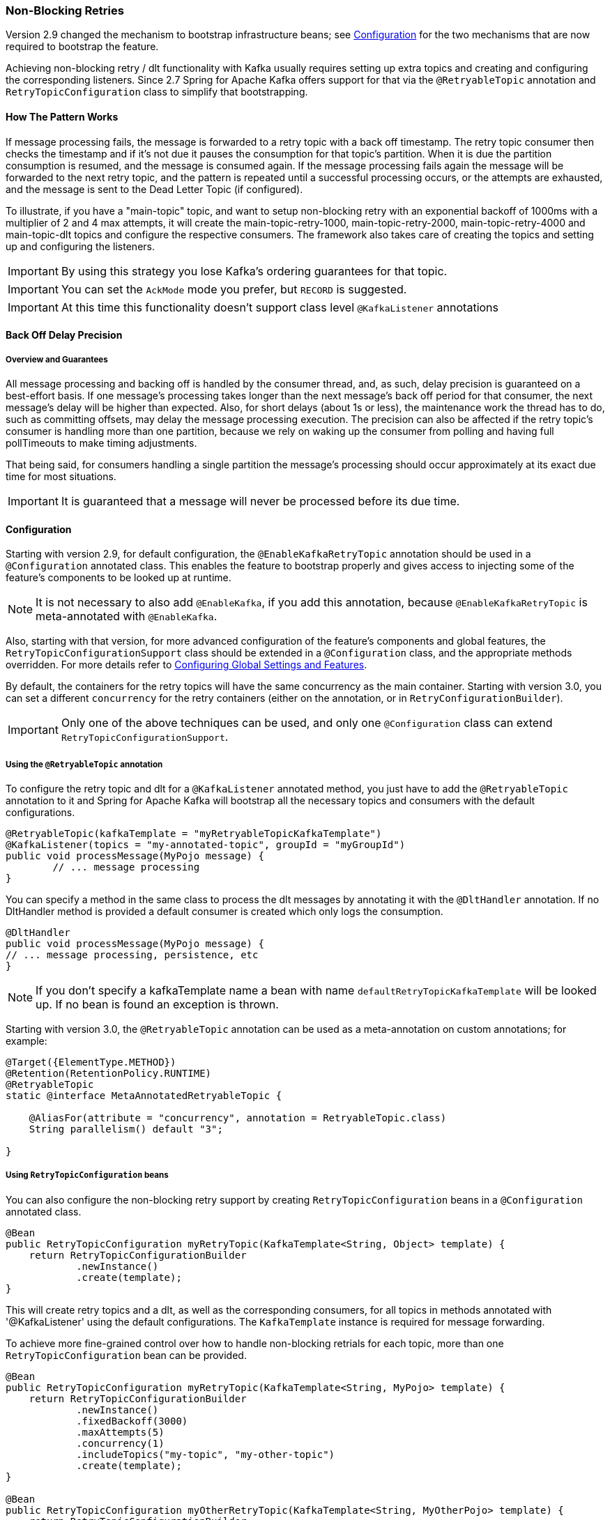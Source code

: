 [[retry-topic]]
=== Non-Blocking Retries

Version 2.9 changed the mechanism to bootstrap infrastructure beans; see <<retry-config>> for the two mechanisms that are now required to bootstrap the feature.

Achieving non-blocking retry / dlt functionality with Kafka usually requires setting up extra topics and creating and configuring the corresponding listeners.
Since 2.7 Spring for Apache Kafka offers support for that via the `@RetryableTopic` annotation and `RetryTopicConfiguration` class to simplify that bootstrapping.

==== How The Pattern Works

If message processing fails, the message is forwarded to a retry topic with a back off timestamp.
The retry topic consumer then checks the timestamp and if it's not due it pauses the consumption for that topic's partition.
When it is due the partition consumption is resumed, and the message is consumed again.
If the message processing fails again the message will be forwarded to the next retry topic, and the pattern is repeated until a successful processing occurs, or the attempts are exhausted, and the message is sent to the Dead Letter Topic (if configured).

To illustrate, if you have a "main-topic" topic, and want to setup non-blocking retry with an exponential backoff of 1000ms with a multiplier of 2 and 4 max attempts, it will create the main-topic-retry-1000, main-topic-retry-2000, main-topic-retry-4000 and main-topic-dlt topics and configure the respective consumers.
The framework also takes care of creating the topics and setting up and configuring the listeners.

IMPORTANT: By using this strategy you lose Kafka's ordering guarantees for that topic.

IMPORTANT: You can set the `AckMode` mode you prefer, but `RECORD` is suggested.

IMPORTANT: At this time this functionality doesn't support class level `@KafkaListener` annotations

==== Back Off Delay Precision

===== Overview and Guarantees

All message processing and backing off is handled by the consumer thread, and, as such, delay precision is guaranteed on a best-effort basis.
If one message's processing takes longer than the next message's back off period for that consumer, the next message's delay will be higher than expected.
Also, for short delays (about 1s or less), the maintenance work the thread has to do, such as committing offsets, may delay the message processing execution.
The precision can also be affected if the retry topic's consumer is handling more than one partition, because we rely on waking up the consumer from polling and having full pollTimeouts to make timing adjustments.

That being said, for consumers handling a single partition the message's processing should occur approximately at its exact due time for most situations.

IMPORTANT: It is guaranteed that a message will never be processed before its due time.

[[retry-config]]
==== Configuration

Starting with version 2.9, for default configuration, the `@EnableKafkaRetryTopic` annotation should be used in a `@Configuration` annotated class.
This enables the feature to bootstrap properly and gives access to injecting some of the feature's components to be looked up at runtime.

NOTE: It is not necessary to also add `@EnableKafka`, if you add this annotation, because `@EnableKafkaRetryTopic` is meta-annotated with `@EnableKafka`.

Also, starting with that version, for more advanced configuration of the feature's components and global features, the `RetryTopicConfigurationSupport` class should be extended in a `@Configuration` class, and the appropriate methods overridden.
For more details refer to <<retry-topic-global-settings>>.

By default, the containers for the retry topics will have the same concurrency as the main container.
Starting with version 3.0, you can set a different `concurrency` for the retry containers (either on the annotation, or in `RetryConfigurationBuilder`).

IMPORTANT: Only one of the above techniques can be used, and only one `@Configuration` class can extend `RetryTopicConfigurationSupport`.

===== Using the `@RetryableTopic` annotation

To configure the retry topic and dlt for a `@KafkaListener` annotated method, you just have to add the `@RetryableTopic` annotation to it and Spring for Apache Kafka will bootstrap all the necessary topics and consumers with the default configurations.

====
[source, java]
----
@RetryableTopic(kafkaTemplate = "myRetryableTopicKafkaTemplate")
@KafkaListener(topics = "my-annotated-topic", groupId = "myGroupId")
public void processMessage(MyPojo message) {
        // ... message processing
}
----
====

You can specify a method in the same class to process the dlt messages by annotating it with the `@DltHandler` annotation.
If no DltHandler method is provided a default consumer is created which only logs the consumption.

====
[source, java]
----
@DltHandler
public void processMessage(MyPojo message) {
// ... message processing, persistence, etc
}
----
====

NOTE: If you don't specify a kafkaTemplate name a bean with name `defaultRetryTopicKafkaTemplate` will be looked up.
If no bean is found an exception is thrown.

Starting with version 3.0, the `@RetryableTopic` annotation can be used as a meta-annotation on custom annotations; for example:

====
[source, java]
----
@Target({ElementType.METHOD})
@Retention(RetentionPolicy.RUNTIME)
@RetryableTopic
static @interface MetaAnnotatedRetryableTopic {

    @AliasFor(attribute = "concurrency", annotation = RetryableTopic.class)
    String parallelism() default "3";

}
----
====

===== Using `RetryTopicConfiguration` beans

You can also configure the non-blocking retry support by creating `RetryTopicConfiguration` beans in a `@Configuration` annotated class.

====
[source,    java]
----
@Bean
public RetryTopicConfiguration myRetryTopic(KafkaTemplate<String, Object> template) {
    return RetryTopicConfigurationBuilder
            .newInstance()
            .create(template);
}
----
====

This will create retry topics and a dlt, as well as the corresponding consumers, for all topics in methods annotated with '@KafkaListener' using the default configurations. The `KafkaTemplate` instance is required for message forwarding.

To achieve more fine-grained control over how to handle non-blocking retrials for each topic, more than one `RetryTopicConfiguration` bean can be provided.

====
[source, java]
----
@Bean
public RetryTopicConfiguration myRetryTopic(KafkaTemplate<String, MyPojo> template) {
    return RetryTopicConfigurationBuilder
            .newInstance()
            .fixedBackoff(3000)
            .maxAttempts(5)
            .concurrency(1)
            .includeTopics("my-topic", "my-other-topic")
            .create(template);
}

@Bean
public RetryTopicConfiguration myOtherRetryTopic(KafkaTemplate<String, MyOtherPojo> template) {
    return RetryTopicConfigurationBuilder
            .newInstance()
            .exponentialBackoff(1000, 2, 5000)
            .maxAttempts(4)
            .excludeTopics("my-topic", "my-other-topic")
            .retryOn(MyException.class)
            .create(template);
}
----
====

NOTE: The retry topics' and dlt's consumers will be assigned to a consumer group with a group id that is the combination of the one with you provide in the `groupId` parameter of the `@KafkaListener` annotation with the topic's suffix. If you don't provide any they'll all belong to the same group, and rebalance on a retry topic will cause an unnecessary rebalance on the main topic.

IMPORTANT: If the consumer is configured with an <<error-handling-deserializer,`ErrorHandlingDeserializer`>>, to handle deserilialization exceptions, it is important to configure the `KafkaTemplate` and its producer with a serializer that can handle normal objects as well as raw `byte[]` values, which result from deserialization exceptions.
The generic value type of the template should be `Object`.
One technique is to use the `DelegatingByTypeSerializer`; an example follows:

====
[source, java]
----
@Bean
public ProducerFactory<String, Object> producerFactory() {
  return new DefaultKafkaProducerFactory<>(producerConfiguration(), new StringSerializer(),
    new DelegatingByTypeSerializer(Map.of(byte[].class, new ByteArraySerializer(),
          MyNormalObject.class, new JsonSerializer<Object>())));
}

@Bean
public KafkaTemplate<String, Object> kafkaTemplate() {
  return new KafkaTemplate<>(producerFactory());
}
----
====

IMPORTANT: Multiple `@KafkaListener` annotations can be used for the same topic with or without manual partition assignment along with non-blocking retries, but only one configuration will be used for a given topic.
It's best to use a single `RetryTopicConfiguration` bean for configuration of such topics; if multiple `@RetryableTopic` annotations are being used for the same topic, all of them should have the same values, otherwise one of them will be applied to all of that topic's listeners and the other annotations' values will be ignored.

[[retry-topic-global-settings]]
===== Configuring Global Settings and Features

Since 2.9, the previous bean overriding approach for configuring components has been removed (without deprecation, due to the aforementioned experimental nature of the API).
This does not change the `RetryTopicConfiguration` beans approach - only infrastructure components' configurations.
Now the `RetryTopicConfigurationSupport` class should be extended in a (single) `@Configuration` class, and the proper methods overridden.
An example follows:

====
[source, java]
----

@EnableKafka
@Configuration
public class MyRetryTopicConfiguration extends RetryTopicConfigurationSupport {

    @Override
    protected void configureBlockingRetries(BlockingRetriesConfigurer blockingRetries) {
        blockingRetries
                .retryOn(MyBlockingRetriesException.class, MyOtherBlockingRetriesException.class)
                .backOff(new FixedBackOff(3000, 3));
    }

    @Override
    protected void manageNonBlockingFatalExceptions(List<Class<? extends Throwable>> nonBlockingFatalExceptions) {
        nonBlockingFatalExceptions.add(MyNonBlockingException.class);
    }

    @Override
    protected void configureCustomizers(CustomizersConfigurer customizersConfigurer) {
        // Use the new 2.9 mechanism to avoid re-fetching the same records after a pause
        customizersConfigurer.customizeErrorHandler(eh -> {
            eh.setSeekAfterError(false);
        });
    }

}
----
====

IMPORTANT: When using this configuration approach, the `@EnableKafkaRetryTopic` annotation should not be used to prevent context failing to start due to duplicated beans.
Use the simple `@EnableKafka` annotation instead.

When `autoCreateTopics` is true, the main and retry topics will be created with the specified number of partitions and replication factor.
Starting with version 3.0, the default replication factor is `-1`, meaning use the broker default.
If your broker version is earlier than 2.4, you will need to set an explicit value.
To override these values for a particular topic (e.g. the main topic or DLT), simply add a `NewTopic` `@Bean` with the required properties; that will override the auto creation properties.

IMPORTANT: By default, records are published to the retry topic(s) using the original partition of the received record.
If the retry topics have fewer partitions than the main topic, you should configure the framework appropriately; an example follows.

====
[source, java]
----
@EnableKafka
@Configuration
public class Config extends RetryTopicConfigurationSupport {

    @Override
    protected Consumer<DeadLetterPublishingRecovererFactory> configureDeadLetterPublishingContainerFactory() {
        return dlprf -> dlprf.setPartitionResolver((cr, nextTopic) -> null);
    }

    ...

}
----
====

The parameters to the function are the consumer record and the name of the next topic.
You can return a specific partition number, or `null` to indicate that the `KafkaProducer` should determine the partition.

By default, all values of retry headers (number of attempts, timestamps) are retained when a record transitions through the retry topics.
Starting with version 2.9.6, if you want to retain just the last value of these headers, use the `configureDeadLetterPublishingContainerFactory()` method shown above to set the factory's `retainAllRetryHeaderValues` property to `false`.

==== Programmatic Construction

The feature is designed to be used with `@KafkaListener`; however, several users have requested information on how to configure non-blocking retries programmatically.
The following Spring Boot application provides an example of how to do so.

====
[source, java]
----
@SpringBootApplication
public class Application extends RetryTopicConfigurationSupport {

    public static void main(String[] args) {
        SpringApplication.run(2Application.class, args);
    }

    @Bean
    RetryTopicConfiguration retryConfig(KafkaTemplate<String, String> template) {
        return RetryTopicConfigurationBuilder.newInstance()
                .maxAttempts(4)
                .autoCreateTopicsWith(2, (short) 1)
                .create(template);
    }

    @Bean
    TaskScheduler scheduler() {
        return new ThreadPoolTaskScheduler();
    }

    @Bean
    @Order(0)
    SmartInitializingSingleton dynamicRetry(RetryTopicConfigurer configurer, RetryTopicConfiguration config,
            KafkaListenerAnnotationBeanPostProcessor<?, ?> bpp, KafkaListenerContainerFactory<?> factory,
            Listener listener, KafkaListenerEndpointRegistry registry) {

        return () -> {
            KafkaListenerEndpointRegistrar registrar = bpp.getEndpointRegistrar();
            MethodKafkaListenerEndpoint<String, String> mainEndpoint = new MethodKafkaListenerEndpoint<>();
            EndpointProcessor endpointProcessor = endpoint -> {
                // customize as needed (e.g. apply attributes to retry endpoints).
                if (!endpoint.equals(mainEndpoint)) {
                    endpoint.setConcurrency(1);
                }
                // these are required
                endpoint.setMessageHandlerMethodFactory(bpp.getMessageHandlerMethodFactory());
                endpoint.setTopics("topic");
                endpoint.setId("id");
                endpoint.setGroupId("group");
            };
            mainEndpoint.setBean(listener);
            try {
                mainEndpoint.setMethod(Listener.class.getDeclaredMethod("onMessage", ConsumerRecord.class));
            }
            catch (NoSuchMethodException | SecurityException ex) {
                throw new IllegalStateException(ex);
            }
            mainEndpoint.setConcurrency(2);
            mainEndpoint.setTopics("topic");
            mainEndpoint.setId("id");
            mainEndpoint.setGroupId("group");
            configurer.processMainAndRetryListeners(endpointProcessor, mainEndpoint, config, registrar, factory,
                    "kafkaListenerContainerFactory");
        };
    }


    @Bean
    ApplicationRunner runner(KafkaTemplate<String, String> template) {
        return args -> {
            template.send("topic", "test");
        };
    }

}

@Component
class Listener implements MessageListener<String, String> {

    @Override
    public void onMessage(ConsumerRecord<String, String> record) {
        System.out.println(KafkaUtils.format(record));
        throw new RuntimeException("test");
    }

}
----
====

IMPORTANT: Auto creation of topics will only occur if the configuration is processed before the application context is refreshed, as in the above example.
To configure containers at runtime, the topics will need to be created using some other technique.

==== Features

Most of the features are available both for the `@RetryableTopic` annotation and the `RetryTopicConfiguration` beans.

===== BackOff Configuration

The BackOff configuration relies on the `BackOffPolicy` interface from the `Spring Retry` project.

It includes:

* Fixed Back Off
* Exponential Back Off
* Random Exponential Back Off
* Uniform Random Back Off
* No Back Off
* Custom Back Off

====
[source, java]
----
@RetryableTopic(attempts = 5,
    backoff = @Backoff(delay = 1000, multiplier = 2, maxDelay = 5000))
@KafkaListener(topics = "my-annotated-topic")
public void processMessage(MyPojo message) {
        // ... message processing
}
----

[source, java]
----
@Bean
public RetryTopicConfiguration myRetryTopic(KafkaTemplate<String, MyPojo> template) {
    return RetryTopicConfigurationBuilder
            .newInstance()
            .fixedBackoff(3000)
            .maxAttempts(4)
            .create(template);
}
----
====

You can also provide a custom implementation of Spring Retry's `SleepingBackOffPolicy` interface:

====
[source, java]
----
@Bean
public RetryTopicConfiguration myRetryTopic(KafkaTemplate<String, MyPojo> template) {
    return RetryTopicConfigurationBuilder
            .newInstance()
            .customBackOff(new MyCustomBackOffPolicy())
            .maxAttempts(5)
            .create(template);
}
----
====

NOTE: The default backoff policy is `FixedBackOffPolicy` with a maximum of 3 attempts and 1000ms intervals.

NOTE: There is a 30-second default maximum delay for the `ExponentialBackOffPolicy`.
If your back off policy requires delays with values bigger than that, adjust the maxDelay property accordingly.

IMPORTANT: The first attempt counts against `maxAttempts`, so if you provide a `maxAttempts` value of 4 there'll be the original attempt plus 3 retries.

<<<<<<< HEAD
=======
===== Single Topic Fixed Delay Retries

If you're using fixed delay policies such as `FixedBackOffPolicy` or `NoBackOffPolicy` you can use a single topic to accomplish the non-blocking retries.
This topic will be suffixed with the provided or default suffix, and will not have either the index or the delay values appended.

====
[source, java]
----
@RetryableTopic(backoff = @Backoff(2000), fixedDelayTopicStrategy = FixedDelayStrategy.SINGLE_TOPIC)
@KafkaListener(topics = "my-annotated-topic")
public void processMessage(MyPojo message) {
        // ... message processing
}
----
====

====
[source, java]
----
@Bean
public RetryTopicConfiguration myRetryTopic(KafkaTemplate<String, MyPojo> template) {
    return RetryTopicConfigurationBuilder
            .newInstance()
            .fixedBackoff(3000)
            .maxAttempts(5)
            .useSingleTopicForFixedDelays()
            .create(template);
}
----
====

NOTE: The default behavior is creating separate retry topics for each attempt, appended with their index value: retry-0, retry-1, ...

>>>>>>> refs/heads/main
===== Global timeout

You can set the global timeout for the retrying process.
If that time is reached, the next time the consumer throws an exception the message goes straight to the DLT, or just ends the processing if no DLT is available.

====
[source, java]
----
@RetryableTopic(backoff = @Backoff(2000), timeout = 5000)
@KafkaListener(topics = "my-annotated-topic")
public void processMessage(MyPojo message) {
        // ... message processing
}
----
====

====
[source, java]
----
@Bean
public RetryTopicConfiguration myRetryTopic(KafkaTemplate<String, MyPojo> template) {
    return RetryTopicConfigurationBuilder
            .newInstance()
            .fixedBackoff(2000)
            .timeoutAfter(5000)
            .create(template);
}
----
====

NOTE: The default is having no timeout set, which can also be achieved by providing -1 as the timout value.

[[retry-topic-ex-classifier]]
===== Exception Classifier

You can specify which exceptions you want to retry on and which not to.
You can also set it to traverse the causes to lookup nested exceptions.

====
[source, java]
----
@RetryableTopic(include = {MyRetryException.class, MyOtherRetryException.class}, traversingCauses = true)
@KafkaListener(topics = "my-annotated-topic")
public void processMessage(MyPojo message) {
        throw new RuntimeException(new MyRetryException()); // Will retry
}
----
====


====
[source, java]
----
@Bean
public RetryTopicConfiguration myRetryTopic(KafkaTemplate<String, MyOtherPojo> template) {
    return RetryTopicConfigurationBuilder
            .newInstance()
            .notRetryOn(MyDontRetryException.class)
            .create(template);
}
----
====

NOTE: The default behavior is retrying on all exceptions and not traversing causes.

Since 2.8.3 there's a global list of fatal exceptions which will cause the record to be sent to the DLT without any retries.
See <<default-eh>> for the default list of fatal exceptions.
You can add or remove exceptions to and from this list by overriding the `configureNonBlockingRetries` method in a `@Configuration` class that extends `RetryTopicConfigurationSupport`.
See <<retry-topic-global-settings>> for more information.

====
[source, java]
----

@Override
protected void manageNonBlockingRetriesFatalExceptions(List<Class<? extends Throwable>> nonBlockingFatalExceptions) {
    nonBlockingFatalExceptions.add(MyNonBlockingException.class);
}

----
====

NOTE: To disable fatal exceptions' classification, just clear the provided list.


===== Include and Exclude Topics

You can decide which topics will and will not be handled by a `RetryTopicConfiguration` bean via the .includeTopic(String topic), .includeTopics(Collection<String> topics) .excludeTopic(String topic) and .excludeTopics(Collection<String> topics) methods.

====
[source, java]
----
@Bean
public RetryTopicConfiguration myRetryTopic(KafkaTemplate<Integer, MyPojo> template) {
    return RetryTopicConfigurationBuilder
            .newInstance()
            .includeTopics(List.of("my-included-topic", "my-other-included-topic"))
            .create(template);
}

@Bean
public RetryTopicConfiguration myOtherRetryTopic(KafkaTemplate<Integer, MyPojo> template) {
    return RetryTopicConfigurationBuilder
            .newInstance()
            .excludeTopic("my-excluded-topic")
            .create(template);
}
----
====

NOTE: The default behavior is to include all topics.


===== Topics AutoCreation

Unless otherwise specified the framework will auto create the required topics using `NewTopic` beans that are consumed by the `KafkaAdmin` bean.
You can specify the number of partitions and the replication factor with which the topics will be created, and you can turn this feature off.
Starting with version 3.0, the default replication factor is `-1`, meaning use the broker default.
If your broker version is earlier than 2.4, you will need to set an explicit value.

IMPORTANT: Note that if you're not using Spring Boot you'll have to provide a KafkaAdmin bean in order to use this feature.

====
[source, java]
----
@RetryableTopic(numPartitions = 2, replicationFactor = 3)
@KafkaListener(topics = "my-annotated-topic")
public void processMessage(MyPojo message) {
        // ... message processing
}

@RetryableTopic(autoCreateTopics = false)
@KafkaListener(topics = "my-annotated-topic")
public void processMessage(MyPojo message) {
        // ... message processing
}
----
[source, java]
----
@Bean
public RetryTopicConfiguration myRetryTopic(KafkaTemplate<Integer, MyPojo> template) {
    return RetryTopicConfigurationBuilder
            .newInstance()
            .autoCreateTopicsWith(2, 3)
            .create(template);
}

@Bean
public RetryTopicConfiguration myOtherRetryTopic(KafkaTemplate<Integer, MyPojo> template) {
    return RetryTopicConfigurationBuilder
            .newInstance()
            .doNotAutoCreateRetryTopics()
            .create(template);
}
----
====

NOTE: By default the topics are autocreated with one partition and a replication factor of -1 (meaning use the broker default).
If your broker version is earlier than 2.4, you will need to set an explicit value.

[[retry-headers]]
===== Failure Header Management

When considering how to manage failure headers (original headers and exception headers), the framework delegates to the `DeadLetterPublishingRecover` to decide whether to append or replace the headers.

By default, it explicitly sets `appendOriginalHeaders` to `false` and leaves `stripPreviousExceptionHeaders` to the default used by the `DeadLetterPublishingRecover`.

This means that only the first "original" and last exception headers are retained with the default configuration.
This is to avoid creation of excessively large messages (due to the stack trace header, for example) when many retry steps are involved.

See <<dlpr-headers>> for more information.

To reconfigure the framework to use different settings for these properties, configure a `DeadLetterPublishingRecoverer` customizer by overriding the `configureCustomizers` method in a `@Configuration` class that extends `RetryTopicConfigurationSupport`.
See <<retry-topic-global-settings>> for more details.

====
[source, java]
----
@Override
protected void configureCustomizers(CustomizersConfigurer customizersConfigurer) {
    customizersConfigurer.customizeDeadLetterPublishingRecoverer(dlpr -> {
        dlpr.setAppendOriginalHeaders(true);
        dlpr.setStripPreviousExceptionHeaders(false);
    });
}
----
====

Starting with version 2.8.4, if you wish to add custom headers (in addition to the retry information headers added by the factory, you can add a `headersFunction` to the factory - `factory.setHeadersFunction((rec, ex) -> { ... })`

By default, any headers added will be cumulative - Kafka headers can contain multiple values.
Starting with version 2.9.5, if the `Headers` returned by the function contains a header of type `DeadLetterPublishingRecoverer.SingleRecordHeader`, then any existing values for that header will be removed and only the new single value will remain.

[[retry-topic-combine-blocking]]
==== Combining Blocking and Non-Blocking Retries

Starting in 2.8.4 you can configure the framework to use both blocking and non-blocking retries in conjunction.
For example, you can have a set of exceptions that would likely trigger errors on the next records as well, such as `DatabaseAccessException`, so you can retry the same record a few times before sending it to the retry topic, or straight to the DLT.

To configure blocking retries, override the `configureBlockingRetries` method in a `@Configuration` class that extends `RetryTopicConfigurationSupport` and add the exceptions you want to retry, along with the `BackOff` to be used.
The default `BackOff` is a `FixedBackOff` with no delay and 9 attempts.
See <<retry-topic-global-settings>> for more information.

====
[source, java]
----

@Override
protected void configureBlockingRetries(BlockingRetriesConfigurer blockingRetries) {
    blockingRetries
            .retryOn(MyBlockingRetryException.class, MyOtherBlockingRetryException.class)
            .backOff(new FixedBackOff(3000, 5));
}

----
====

NOTE: In combination with the global retryable topic's fatal exceptions classification, you can configure the framework for any behavior you'd like, such as having some exceptions trigger both blocking and non-blocking retries, trigger only one kind or the other, or go straight to the DLT without retries of any kind.

Here's an example with both configurations working together:

====
[source, java]
----
@Override
protected void configureBlockingRetries(BlockingRetriesConfigurer blockingRetries) {
    blockingRetries
            .retryOn(ShouldRetryOnlyBlockingException.class, ShouldRetryViaBothException.class)
            .backOff(new FixedBackOff(50, 3));
}

@Override
protected void manageNonBlockingFatalExceptions(List<Class<? extends Throwable>> nonBlockingFatalExceptions) {
    nonBlockingFatalExceptions.add(ShouldSkipBothRetriesException.class);
}

----
====

In this example:

* `ShouldRetryOnlyBlockingException.class` would retry only via blocking and, if all retries fail, would go straight to the DLT.
* `ShouldRetryViaBothException.class` would retry via blocking, and if all blocking retries fail would be forwarded to the  next retry topic for another set of attempts.
* `ShouldSkipBothRetriesException.class` would never be retried in any way and would go straight to the DLT if the first processing attempt failed.

IMPORTANT: Note that the blocking retries behavior is allowlist - you add the exceptions you do want to retry that way; while the non-blocking retries classification is geared towards FATAL exceptions and as such is denylist - you add the exceptions you don't want to do non-blocking retries, but to send directly to the DLT instead.

IMPORTANT: The non-blocking exception classification behavior also depends on the specific topic's configuration.

==== Topic Amount and Naming

Retry topics and DLT are named by suffixing the main topic with a provided or default value, appended by either the delay or index for that topic.

Examples:

"my-topic" -> "my-topic-retry-0", "my-topic-retry-1", ..., "my-topic-dlt"

"my-other-topic" -> "my-topic-myRetrySuffix-1000", "my-topic-myRetrySuffix-2000", ..., "my-topic-myDltSuffix".

NOTE: The default behavior is creating separate retry topics for each attempt, appended with their index value: retry-0, retry-1, ..., retry-n. Therefore, by default the amount of retry topics is the configured `maxAttempts` minus 1.

You can <<retry-topics-and-dlt-suffixes,configure the suffixes>>, choose whether to append <<append-index-or-delay,the attempt index or delay>>, use a <<single-topic-fixed-delay,single retry topic when using fixed backoff>>, and use a <<single-topic-maxinterval-delay,single retry topic for the attempts with the maxInterval>> when using exponential backoffs.

[[retry-topics-and-dlt-suffixes]]
===== Retry Topics and Dlt Suffixes

You can specify the suffixes that will be used by the retry and dlt topics.

====
[source, java]
----
@RetryableTopic(retryTopicSuffix = "-my-retry-suffix", dltTopicSuffix = "-my-dlt-suffix")
@KafkaListener(topics = "my-annotated-topic")
public void processMessage(MyPojo message) {
        // ... message processing
}
----
====

====
[source, java]
----
@Bean
public RetryTopicConfiguration myRetryTopic(KafkaTemplate<String, MyOtherPojo> template) {
    return RetryTopicConfigurationBuilder
            .newInstance()
            .retryTopicSuffix("-my-retry-suffix")
            .dltTopicSuffix("-my-dlt-suffix")
            .create(template);
}
----
====

NOTE: The default suffixes are "-retry" and "-dlt", for retry topics and dlt respectively.

[[append-index-or-delay]]
===== Appending the Topic's Index or Delay

You can either append the topic's index or delay values after the suffix.

====
[source, java]
----
@RetryableTopic(topicSuffixingStrategy = TopicSuffixingStrategy.SUFFIX_WITH_INDEX_VALUE)
@KafkaListener(topics = "my-annotated-topic")
public void processMessage(MyPojo message) {
        // ... message processing
}
----
====

====
[source, java]
----
@Bean
public RetryTopicConfiguration myRetryTopic(KafkaTemplate<String, MyPojo> template) {
    return RetryTopicConfigurationBuilder
            .newInstance()
            .suffixTopicsWithIndexValues()
            .create(template);
    }
----
====

NOTE: The default behavior is to suffix with the delay values, except for fixed delay configurations with multiple topics, in which case the topics are suffixed with the topic's index.

[[single-topic-fixed-delay]]
===== Single Topic for Fixed Delay Retries

If you're using fixed delay policies such as `FixedBackOffPolicy` or `NoBackOffPolicy` you can use a single topic to accomplish the non-blocking retries.
This topic will be suffixed with the provided or default suffix, and will not have either the index or the delay values appended.

====
[source, java]
----
@RetryableTopic(backoff = @Backoff(2000), fixedDelayTopicStrategy = FixedDelayStrategy.SINGLE_TOPIC)
@KafkaListener(topics = "my-annotated-topic")
public void processMessage(MyPojo message) {
        // ... message processing
}
----
====

====
[source, java]
----
@Bean
public RetryTopicConfiguration myRetryTopic(KafkaTemplate<String, MyPojo> template) {
    return RetryTopicConfigurationBuilder
            .newInstance()
            .fixedBackoff(3000)
            .maxAttempts(5)
            .useSingleTopicForFixedDelays()
            .build();
}
----
====

NOTE: The default behavior is creating separate retry topics for each attempt, appended with their index value: retry-0, retry-1, ...


[[single-topic-maxinterval-delay]]
===== Single Topic for maxInterval Exponential Delay 

If you're using exponential backoff policy (`ExponentialBackOffPolicy`), you can use a single retry topic to accomplish the non-blocking retries of the attempts whose delays are the configured `maxInterval`. This "final" retry topic will be suffixed with the provided or default suffix, and will have either the index or the `maxInterval` value appended.

NOTE: By opting to use a single topic for the retries with the `maxInterval` delay, it may become more viable to configure an exponential retry policy that keeps retrying for a long time, because in this approach you do not need a large amount of topics.

The default behavior is to work with an amount of retry topics equal to the configured `maxAttempts` minus 1, and when using exponential backoff, the retry topics are suffixed with the delay values, with the last retry topics (corresponding to the `maxInterval` delay) being suffixed with an additional index.

For instance, when configuring the exponential backoff with `initialInterval=1000`, `multiplier=2`, and `maxInterval=16000`, in order to keep trying for one hour, one would need to configure `maxAttempts` as 229, and by default the needed retry topics would be:

* -retry-1000
* -retry-2000
* -retry-4000
* -retry-8000
* -retry-16000-0
* -retry-16000-1
* -retry-16000-2
* ...
* -retry-16000-224

When using the strategy that reuses the retry topic for the same intervals, in the same configuration above the needed retry topics would be:

* -retry-1000
* -retry-2000
* -retry-4000
* -retry-8000
* -retry-16000

====
[source, java]
----
@RetryableTopic(attempts = 230,
    backoff = @Backoff(delay = 1000, multiplier = 2, maxDelay = 16000),
    sameIntervalTopicReuseStrategy = SameIntervalTopicReuseStrategy.SINGLE_TOPIC)
@KafkaListener(topics = "my-annotated-topic")
public void processMessage(MyPojo message) {
        // ... message processing
}
----
====

====
[source, java]
----
@Bean
public RetryTopicConfiguration myRetryTopic(KafkaTemplate<String, MyPojo> template) {
    return RetryTopicConfigurationBuilder
            .newInstance()            
            .exponentialBackoff(1000, 2, 16000)
            .maxAttempts(230)
            .useSingleTopicForSameIntervals()
            .build();
}
----
====

===== Custom naming strategies

More complex naming strategies can be accomplished by registering a bean that implements `RetryTopicNamesProviderFactory`. The default implementation is `SuffixingRetryTopicNamesProviderFactory` and a different implementation can be registered in the following way:

====
[source, java]
----
@Override
protected RetryTopicComponentFactory createComponentFactory() {
    return new RetryTopicComponentFactory() {
        @Override
        public RetryTopicNamesProviderFactory retryTopicNamesProviderFactory() {
            return new CustomRetryTopicNamesProviderFactory();
        }
    };
}
----
====

As an example the following implementation, in addition to the standard suffix, adds a prefix to retry/dl topics names:

====
[source, java]
----
public class CustomRetryTopicNamesProviderFactory implements RetryTopicNamesProviderFactory {

    @Override
    public RetryTopicNamesProvider createRetryTopicNamesProvider(
                DestinationTopic.Properties properties) {

        if(properties.isMainEndpoint()) {
            return new SuffixingRetryTopicNamesProvider(properties);
        }
        else {
            return new SuffixingRetryTopicNamesProvider(properties) {

                @Override
                public String getTopicName(String topic) {
                    return "my-prefix-" + super.getTopicName(topic);
                }

            };
        }
    }

}
----
====

[[multi-retry]]
==== Multiple Listeners, Same Topic(s)

Starting with version 3.0, it is now possible to configure multiple listeners on the same topic(s).
In order to do this, you must use custom topic naming to isolate the retry topics from each other.
This is best shown with an example:

====
[source, java]
----
@RetryableTopic(...
        retryTopicSuffix = "-listener1", dltTopicSuffix = "-listener1-dlt",
        topicSuffixingStrategy = TopicSuffixingStrategy.SUFFIX_WITH_INDEX_VALUE)
@KafkaListener(id = "listener1", groupId = "group1", topics = TWO_LISTENERS_TOPIC, ...)
void listen1(String message, @Header(KafkaHeaders.RECEIVED_TOPIC) String receivedTopic) {
    ...
}

@RetryableTopic(...
        retryTopicSuffix = "-listener2", dltTopicSuffix = "-listener2-dlt",
        topicSuffixingStrategy = TopicSuffixingStrategy.SUFFIX_WITH_INDEX_VALUE)
@KafkaListener(id = "listener2", groupId = "group2", topics = TWO_LISTENERS_TOPIC, ...)
void listen2(String message, @Header(KafkaHeaders.RECEIVED_TOPIC) String receivedTopic) {
    ...
}
----
====

The `topicSuffixingStrategy` is optional.
The framework will configure and use a separate set of retry topics for each listener.

==== Dlt Strategies

The framework provides a few strategies for working with DLTs. You can provide a method for DLT processing, use the default logging method, or have no DLT at all. Also you can choose what happens if DLT processing fails.

===== Dlt Processing Method

You can specify the method used to process the DLT for the topic, as well as the behavior if that processing fails.

To do that you can use the `@DltHandler` annotation in a method of the class with the `@RetryableTopic` annotation(s).
Note that the same method will be used for all the `@RetryableTopic` annotated methods within that class.

====
[source, java]
----
@RetryableTopic
@KafkaListener(topics = "my-annotated-topic")
public void processMessage(MyPojo message) {
        // ... message processing
}

@DltHandler
public void processMessage(MyPojo message) {
// ... message processing, persistence, etc
}
----
====

The DLT handler method can also be provided through the RetryTopicConfigurationBuilder.dltHandlerMethod(String, String) method, passing as arguments the bean name and method name that should process the DLT's messages.

====
[source, java]
----
@Bean
public RetryTopicConfiguration myRetryTopic(KafkaTemplate<Integer, MyPojo> template) {
    return RetryTopicConfigurationBuilder
            .newInstance()
            .dltHandlerMethod("myCustomDltProcessor", "processDltMessage")
            .create(template);
}

@Component
public class MyCustomDltProcessor {

    private final MyDependency myDependency;

    public MyCustomDltProcessor(MyDependency myDependency) {
        this.myDependency = myDependency;
    }

    public void processDltMessage(MyPojo message) {
       // ... message processing, persistence, etc
    }
}
----
====

NOTE: If no DLT handler is provided, the default RetryTopicConfigurer.LoggingDltListenerHandlerMethod is used.

Starting with version 2.8, if you don't want to consume from the DLT in this application at all, including by the default handler (or you wish to defer consumption), you can control whether or not the DLT container starts, independent of the container factory's `autoStartup` property.

When using the `@RetryableTopic` annotation, set the `autoStartDltHandler` property to `false`; when using the configuration builder, use `.autoStartDltHandler(false)` .

You can later start the DLT handler via the `KafkaListenerEndpointRegistry`.

===== DLT Failure Behavior

Should the DLT processing fail, there are two possible behaviors available: `ALWAYS_RETRY_ON_ERROR` and `FAIL_ON_ERROR`.

In the former the record is forwarded back to the DLT topic so it doesn't block other DLT records' processing.
In the latter the consumer ends the execution without forwarding the message.

====
[source,java]
----

@RetryableTopic(dltProcessingFailureStrategy =
            DltStrategy.FAIL_ON_ERROR)
@KafkaListener(topics = "my-annotated-topic")
public void processMessage(MyPojo message) {
        // ... message processing
}
----

[source, java]
----
@Bean
public RetryTopicConfiguration myRetryTopic(KafkaTemplate<Integer, MyPojo> template) {
    return RetryTopicConfigurationBuilder
            .newInstance()
            .dltHandlerMethod("myCustomDltProcessor", "processDltMessage")
            .doNotRetryOnDltFailure()
            .create(template);
}
----
====

NOTE: The default behavior is to `ALWAYS_RETRY_ON_ERROR`.

IMPORTANT: Starting with version 2.8.3, `ALWAYS_RETRY_ON_ERROR` will NOT route a record back to the DLT if the record causes a fatal exception to be thrown,
such as a `DeserializationException` because, generally, such exceptions will always be thrown.

Exceptions that are considered fatal are:

* `DeserializationException`
* `MessageConversionException`
* `ConversionException`
* `MethodArgumentResolutionException`
* `NoSuchMethodException`
* `ClassCastException`

You can add exceptions to and remove exceptions from this list using methods on the `DestinationTopicResolver` bean.

See <<retry-topic-ex-classifier>> for more information.


===== Configuring No DLT

The framework also provides the possibility of not configuring a DLT for the topic.
In this case after retrials are exhausted the processing simply ends.

====
[source, java]
----

@RetryableTopic(dltProcessingFailureStrategy =
            DltStrategy.NO_DLT)
@KafkaListener(topics = "my-annotated-topic")
public void processMessage(MyPojo message) {
        // ... message processing
}
----

[source, java]
----
@Bean
public RetryTopicConfiguration myRetryTopic(KafkaTemplate<Integer, MyPojo> template) {
    return RetryTopicConfigurationBuilder
            .newInstance()
            .doNotConfigureDlt()
            .create(template);
}
----
====

[[retry-topic-lcf]]
==== Specifying a ListenerContainerFactory

By default the RetryTopic configuration will use the provided factory from the `@KafkaListener` annotation, but you can specify a different one to be used to create the retry topic and dlt listener containers.

For the `@RetryableTopic` annotation you can provide the factory's bean name, and using the `RetryTopicConfiguration` bean you can either provide the bean name or the instance itself.

====
[source, java]
----
@RetryableTopic(listenerContainerFactory = "my-retry-topic-factory")
@KafkaListener(topics = "my-annotated-topic")
public void processMessage(MyPojo message) {
        // ... message processing
}
----
[source, java]
----
@Bean
public RetryTopicConfiguration myRetryTopic(KafkaTemplate<Integer, MyPojo> template,
        ConcurrentKafkaListenerContainerFactory<Integer, MyPojo> factory) {

    return RetryTopicConfigurationBuilder
            .newInstance()
            .listenerFactory(factory)
            .create(template);
}

@Bean
public RetryTopicConfiguration myOtherRetryTopic(KafkaTemplate<Integer, MyPojo> template) {
    return RetryTopicConfigurationBuilder
            .newInstance()
            .listenerFactory("my-retry-topic-factory")
            .create(template);
}
----
====

IMPORTANT: Since 2.8.3 you can use the same factory for retryable and non-retryable topics.

If you need to revert the factory configuration behavior to prior 2.8.3, you can override the `configureRetryTopicConfigurer` method of a `@Configuration` class that extends `RetryTopicConfigurationSupport` as explained in <<retry-topic-global-settings>> and set `useLegacyFactoryConfigurer` to `true`, such as:

====
[source, java]
----
@Override
protected Consumer<RetryTopicConfigurer> configureRetryTopicConfigurer() {
    return rtc -> rtc.useLegacyFactoryConfigurer(true);
}
----
====

[[access-topic-info-runtime]]
==== Accessing Topics' Information at Runtime

Since 2.9, you can access information regarding the topic chain at runtime by injecting the provided `DestinationTopicContainer` bean.
This interface provides methods to look up the next topic in the chain or the DLT for a topic if configured, as well as useful properties such as the topic's name, delay and type.

As a real-world use-case example, you can use such information so a console application can resend a record from the DLT to the first retry topic in the chain after the cause of the failed processing, e.g. bug / inconsistent state, has been resolved.

IMPORTANT: The `DestinationTopic` provided by the `DestinationTopicContainer#getNextDestinationTopicFor()` method corresponds to the next topic registered in the chain for the input topic.
The actual topic the message will be forwarded to may differ due to different factors such as exception classification, number of attempts or single-topic fixed-delay strategies.
Use the `DestinationTopicResolver` interface if you need to weigh in these factors.

[[change-kboe-logging-level]]
==== Changing KafkaBackOffException Logging Level

When a message in the retry topic is not due for consumption, a `KafkaBackOffException` is thrown. Such exceptions are logged by default at `DEBUG` level, but you can change this behavior by setting an error handler customizer in the `ListenerContainerFactoryConfigurer` in a `@Configuration` class.

For example, to change the logging level to WARN you might add:

====
[source, java]
----
@Override
protected void configureCustomizers(CustomizersConfigurer customizersConfigurer) {
    customizersConfigurer.customizeErrorHandler(defaultErrorHandler ->
            defaultErrorHandler.setLogLevel(KafkaException.Level.WARN))
}
----
====
